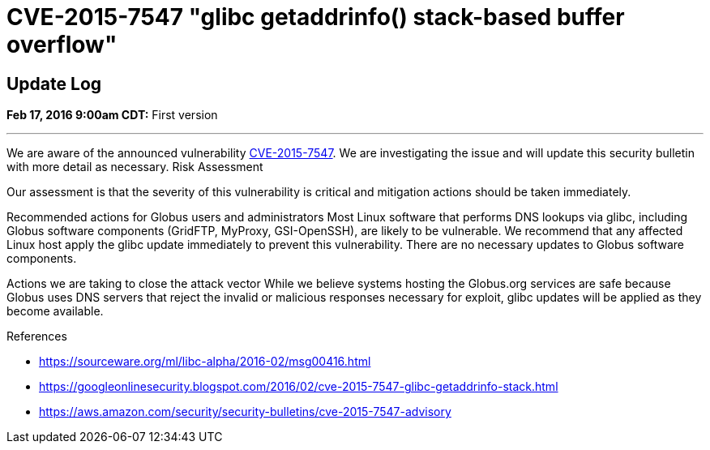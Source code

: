=  CVE-2015-7547 "glibc getaddrinfo() stack-based buffer overflow"

== Update Log
*Feb 17, 2016 9:00am CDT:* First version

'''
We are aware of the announced vulnerability link:https://sourceware.org/ml/libc-alpha/2016-02/msg00416.html[CVE-2015-7547].  We are investigating the issue and will update this security bulletin with more detail as necessary.
Risk Assessment

Our assessment is that the severity of this vulnerability is critical and mitigation actions should be taken immediately.   

Recommended actions for Globus users and administrators
Most Linux software that performs DNS lookups via glibc, including Globus software components (GridFTP, MyProxy, GSI-OpenSSH), are likely to be vulnerable.  We recommend that any affected Linux host apply the glibc update immediately to prevent this vulnerability.  There are no necessary updates to Globus software components.

Actions we are taking to close the attack vector
While we believe systems hosting the Globus.org services are safe because Globus uses DNS servers that reject the invalid or malicious responses necessary for exploit, glibc updates will be applied as they become available.

.References
* https://sourceware.org/ml/libc-alpha/2016-02/msg00416.html
* https://googleonlinesecurity.blogspot.com/2016/02/cve-2015-7547-glibc-getaddrinfo-stack.html
* https://aws.amazon.com/security/security-bulletins/cve-2015-7547-advisory
